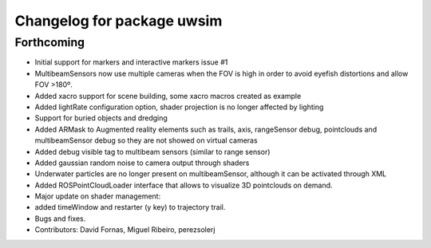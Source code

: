 ^^^^^^^^^^^^^^^^^^^^^^^^^^^
Changelog for package uwsim
^^^^^^^^^^^^^^^^^^^^^^^^^^^

Forthcoming
-----------
* Initial support for markers and interactive markers issue #1
* MultibeamSensors now use multiple cameras when the FOV is high in order to avoid eyefish distortions and allow FOV >180º.
* Added xacro support for scene building, some xacro macros created as example
* Added lightRate configuration option, shader projection is no longer affected by lighting
* Support for buried objects and dredging
* Added ARMask to Augmented reality elements such as trails, axis, rangeSensor debug, pointclouds and multibeamSensor debug so they are not showed on virtual cameras
* Added debug visible tag to multibeam sensors (similar to range sensor)
* Added gaussian random noise to camera output through shaders
* Underwater particles are no longer present on multibeamSensor, although it can be activated through XML
* Added ROSPointCloudLoader interface that allows to visualize 3D pointclouds on demand.
* Major update on shader management:
* added timeWindow and restarter (y key) to trajectory trail.
* Bugs and fixes.
* Contributors: David Fornas, Miguel Ribeiro, perezsolerj
